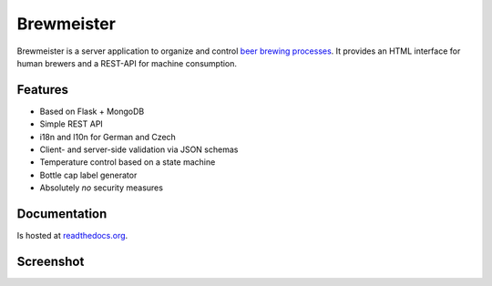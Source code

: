 Brewmeister
===========

Brewmeister is a server application to organize and control `beer brewing
processes <http://en.wikipedia.org/wiki/Brewing>`_. It provides an HTML
interface for human brewers and a REST-API for machine consumption.


Features
--------

* Based on Flask + MongoDB
* Simple REST API
* i18n and l10n for German and Czech
* Client- and server-side validation via JSON schemas
* Temperature control based on a state machine
* Bottle cap label generator
* Absolutely *no* security measures


Documentation
-------------

Is hosted at readthedocs.org_.


Screenshot
----------

.. image:: http://i.imgur.com/iqFzZI8.png

.. _readthedocs.org: http://brewmeister.readthedocs.org
